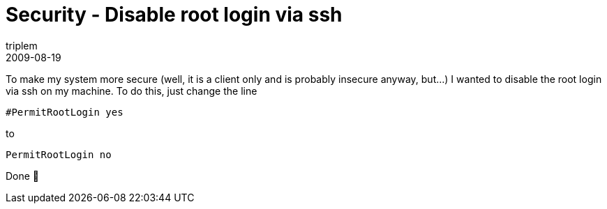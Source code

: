 = Security - Disable root login via ssh
triplem
2009-08-19
:jbake-type: post
:jbake-status: published
:jbake-tags: Linux, Linux and Laptop

To make my system more secure (well, it is a client only and is probably insecure anyway, but…) I wanted to disable the root login via ssh on my machine. To do this, just change the line 

----
#PermitRootLogin yes

----

to 

----
PermitRootLogin no
----

Done 🙂
